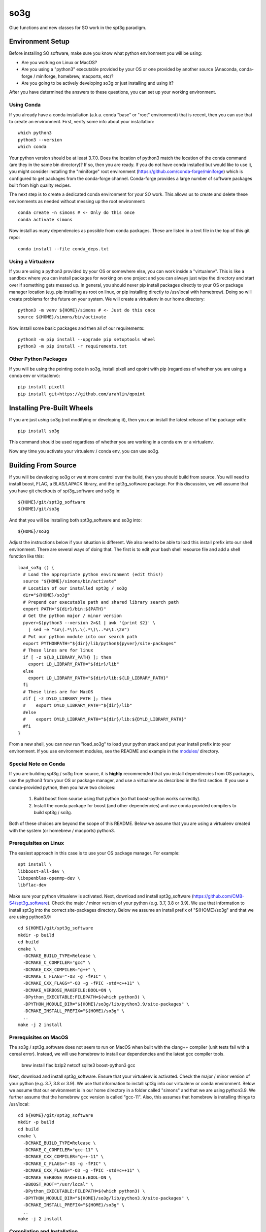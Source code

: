 ====
so3g
====

.. image:: https://img.shields.io/github/workflow/status/simonsobs/so3g/Build%20Official%20Docker%20Images/master
    :target: https://github.com/simonsobs/so3g/actions?query=workflow%3A%22Build+Official+Docker+Images%22
    :alt: GitHub Workflow Status (branch)

.. image:: https://readthedocs.org/projects/so3g/badge/?version=latest
    :target: https://so3g.readthedocs.io/en/latest/?badge=latest
    :alt: Documentation Status

.. image:: https://coveralls.io/repos/github/simonsobs/so3g/badge.svg?branch=master
    :target: https://coveralls.io/github/simonsobs/so3g?branch=master

.. image:: https://img.shields.io/badge/dockerhub-latest-blue
    :target: https://hub.docker.com/r/simonsobs/so3g/tags

.. image:: https://img.shields.io/pypi/v/so3g
   :target: https://pypi.org/project/so3g/
   :alt: PyPI Package

Glue functions and new classes for SO work in the spt3g paradigm.

Environment Setup
=================

Before installing SO software, make sure you know what python
environment you will be using:

- Are you working on Linux or MacOS?

- Are you using a "python3" executable provided by your OS or one
  provided by another source (Anaconda, conda-forge / miniforge,
  homebrew, macports, etc)?

- Are you going to be actively developing so3g or just installing
  and using it?

After you have determined the answers to these questions, you can
set up your working environment.

Using Conda
-----------

If you already have a conda installation (a.k.a. conda "base" or "root"
environment) that is recent, then you can use that to create an
environment.  First, verify some info about your installation::

  which python3
  python3 --version
  which conda

Your python version should be at least 3.7.0.  Does the location of python3
match the location of the conda command (are they in the same bin
directory)?  If so, then you are ready.  If you do not have conda installed
but would like to use it, you might consider installing the "miniforge"
root environment (https://github.com/conda-forge/miniforge) which is
configured to get packages from the conda-forge channel.  Conda-forge provides
a large number of software packages built from high quality recipes.

The next step is to create a dedicated conda environment for your SO work.
This allows us to create and delete these environments as needed without
messing up the root environment::

  conda create -n simons # <- Only do this once
  conda activate simons

Now install as many dependencies as possible from conda packages.  These
are listed in a text file in the top of this git repo::

  conda install --file conda_deps.txt

Using a Virtualenv
------------------

If you are using a python3 provided by your OS or somewhere else, you
can work inside a "virtualenv".  This is like a sandbox where you can
install packages for working on one project and you can always just
wipe the directory and start over if something gets messed up.  In general,
you should never pip install packages directly to your OS or package
manager location (e.g. pip installing as root on linux, or pip installing
directly to /usr/local with homebrew).  Doing so will create problems
for the future on your system.  We will create a virtualenv in our home
directory::

  python3 -m venv ${HOME}/simons # <- Just do this once
  source ${HOME}/simons/bin/activate

Now install some basic packages and then all of our requirements::

  python3 -m pip install --upgrade pip setuptools wheel
  python3 -m pip install -r requirements.txt

Other Python Packages
----------------------

If you will be using the pointing code in so3g, install pixell and qpoint
with pip (regardless of whether you are using a conda env or virtualenv)::

  pip install pixell
  pip install git+https://github.com/arahlin/qpoint


Installing Pre-Built Wheels
===========================

If you are just *using* so3g (not modifying or developing it), then you can
install the latest release of the package with::

  pip install so3g

This command should be used regardless of whether you are working in a
conda env or a virtualenv.

Now any time you activate your virtualenv / conda env, you can use so3g.


Building From Source
====================

If you will be developing so3g or want more control over the build, then
you should build from source.  You will need to install boost, FLAC, a BLAS/LAPACK
library, and the spt3g_software package.  For this discussion, we will assume that you
have git checkouts of spt3g_software and so3g in::

  ${HOME}/git/spt3g_software
  ${HOME}/git/so3g

And that you will be installing both spt3g_software and so3g into::

  ${HOME}/so3g

Adjust the instructions below if your situation is different.  We also need to be
able to load this install prefix into our shell environment.  There are several
ways of doing that.  The first is to edit your bash shell resource file and add
a shell function like this::

  load_so3g () {
    # Load the appropriate python environment (edit this!)
    source "${HOME}/simons/bin/activate"
    # Location of our installed spt3g / so3g
    dir="${HOME}/so3g"
    # Prepend our executable path and shared library search path
    export PATH="${dir}/bin:${PATH}"
    # Get the python major / minor version
    pyver=$(python3 --version 2>&1 | awk '{print $2}' \
      | sed -e "s#\(.*\)\.\(.*\)\..*#\1.\2#")
    # Put our python module into our search path
    export PYTHONPATH="${dir}/lib/python${pyver}/site-packages"
    # These lines are for linux
    if [ -z ${LD_LIBRARY_PATH} ]; then
      export LD_LIBRARY_PATH="${dir}/lib"
    else
      export LD_LIBRARY_PATH="${dir}/lib:${LD_LIBRARY_PATH}"
    fi
    # These lines are for MacOS
    #if [ -z DYLD_LIBRARY_PATH ]; then
    #    export DYLD_LIBRARY_PATH="${dir}/lib"
    #else
    #    export DYLD_LIBRARY_PATH="${dir}/lib:${DYLD_LIBRARY_PATH}"
    #fi
  }

From a new shell, you can now run "load_so3g" to load your python stack
and put your install prefix into your environment.  If you use environment
modules, see the README and example in the `modules/`_ directory.

.. _modules/: ./modules

Special Note on Conda
---------------------

If you are building spt3g / so3g from source, it is **highly** recommended
that you install dependencies from OS packages, use the python3 from your OS or
package manager, and use a virtualenv as described in the first section.
If you use a conda-provided python, then you have two choices:

  1.  Build boost from source using that python (so that boost-python works
      correctly).
  2.  Install the conda package for boost (and other dependencies) and use
      conda provided compilers to build spt3g / so3g.

Both of these choices are beyond the scope of this README.  Below we assume
that you are using a virtualenv created with the system (or homebrew / macports)
python3.

Prerequisites on Linux
----------------------

The easiest approach in this case is to use your OS package manager.  For
example::

  apt install \
  libboost-all-dev \
  libopenblas-openmp-dev \
  libflac-dev

Make sure your python virtualenv is activated.  Next, download
and install spt3g_software
(https://github.com/CMB-S4/spt3g_software).  Check the major / minor version
of your python (e.g. 3.7, 3.8 or 3.9).  We use that information to install
spt3g into the correct site-packages directory.  Below we assume an install
prefix of "${HOME}/so3g" and that we are using python3.9::

  cd ${HOME}/git/spt3g_software
  mkdir -p build
  cd build
  cmake \
    -DCMAKE_BUILD_TYPE=Release \
    -DCMAKE_C_COMPILER="gcc" \
    -DCMAKE_CXX_COMPILER="g++" \
    -DCMAKE_C_FLAGS="-O3 -g -fPIC" \
    -DCMAKE_CXX_FLAGS="-O3 -g -fPIC -std=c++11" \
    -DCMAKE_VERBOSE_MAKEFILE:BOOL=ON \
    -DPython_EXECUTABLE:FILEPATH=$(which python3) \
    -DPYTHON_MODULE_DIR="${HOME}/so3g/lib/python3.9/site-packages" \
    -DCMAKE_INSTALL_PREFIX="${HOME}/so3g" \
    ..
  make -j 2 install

Prerequisites on MacOS
----------------------

The so3g / spt3g_software does not seem to run on MacOS when built with the
clang++ compiler (unit tests fail with a cereal error).  Instead, we will use
homebrew to install our dependencies and the latest gcc compiler tools.

  brew install \
  flac \
  bzip2 \
  netcdf \
  sqlite3 \
  boost-python3 \
  gcc

Next, download and install spt3g_software.  Ensure that your virtualenv is
activated.  Check the major / minor version of your python (e.g. 3.7, 3.8
or 3.9).  We use that information to install spt3g into our virtualenv or
conda environment.  Below we assume that our environment is in our home
directory in a folder called "simons" and that we are using python3.9.
We further assume that the homebrew gcc version is called "gcc-11".
Also, this assumes that homebrew is installing things to /usr/local::

  cd ${HOME}/git/spt3g_software
  mkdir -p build
  cd build
  cmake \
    -DCMAKE_BUILD_TYPE=Release \
    -DCMAKE_C_COMPILER="gcc-11" \
    -DCMAKE_CXX_COMPILER="g++-11" \
    -DCMAKE_C_FLAGS="-O3 -g -fPIC" \
    -DCMAKE_CXX_FLAGS="-O3 -g -fPIC -std=c++11" \
    -DCMAKE_VERBOSE_MAKEFILE:BOOL=ON \
    -DBOOST_ROOT="/usr/local" \
    -DPython_EXECUTABLE:FILEPATH=$(which python3) \
    -DPYTHON_MODULE_DIR="${HOME}/so3g/lib/python3.9/site-packages" \
    -DCMAKE_INSTALL_PREFIX="${HOME}/so3g" \
    ..
  make -j 2 install

Compilation and Installation
----------------------------

To compile and install the so3g package (assuming our same install
prefix of $HOME/so3g), we need to point it to the spt3g build directory
that we used previously.  For example::

  cd ${HOME}/git/so3g
  mkdir -p build
  cd build
  cmake \
    -DCMAKE_PREFIX_PATH=${HOME}/git/spt3g_software/build \
    -DCMAKE_VERBOSE_MAKEFILE:BOOL=ON \
    -DPYTHON_INSTALL_DEST="${HOME}/so3g" \
    -DCMAKE_INSTALL_PREFIX="${HOME}/so3g" \
    ..
  make -j 2 install

The definition of `CMAKE_PREFIX_PATH` must point to the build
directory for `spt3g`, because cmake output there will be used to
generate best compilation and/or linking instructions for Boost and
other dependencies of spt3g/so3g.

Now you can run your "load_so3g" (or similar) command whenever you want
to load your python stack and also the so3g install prefix.


Local configuration through local.cmake
---------------------------------------

Optional, site-specific parameters may be set in the file local.cmake.
Lines declaring set(VARIABLE, value) should have the same effect as
passing -DVARIABLE=value to the cmake invocation.

To change the destination directory for the installation, add a line
like this one::

  set(PYTHON_INSTALL_DEST $ENV{HOME}/.local/lib/python3.7/site-packages/)

To point cmake to the spt3g build directory, add a line like this
one::

  set(CMAKE_PREFIX_PATH $ENV{HOME}/code/spt3g_software/build)


Testing
=======

The unit tests are not installed with the so3g package, so in order to run
them you must have a git checkout of so3g (even if you installed so3g from
a pre-built wheel).

After installing the so3g package, you can run the unit tests by passing the
path to the test directory to the pytest command::

  pytest /path/to/so3g/test

You can run specific tests by calling them directly::

  python3 -m unittest /path/to/so3g/test/test_indexed
